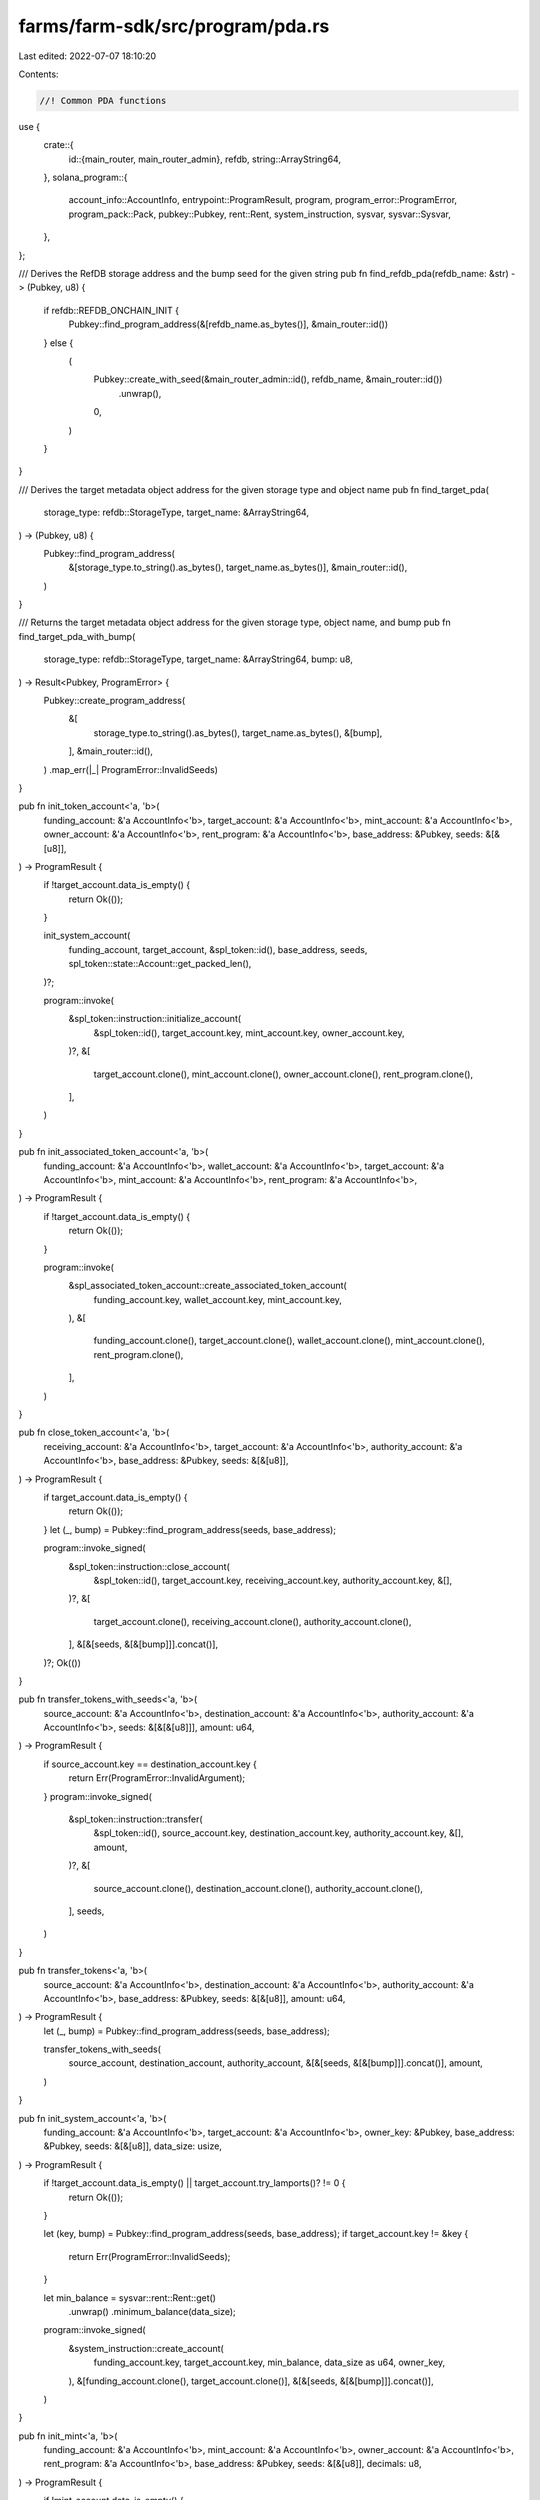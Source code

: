 farms/farm-sdk/src/program/pda.rs
=================================

Last edited: 2022-07-07 18:10:20

Contents:

.. code-block:: rs

    //! Common PDA functions

use {
    crate::{
        id::{main_router, main_router_admin},
        refdb,
        string::ArrayString64,
    },
    solana_program::{
        account_info::AccountInfo, entrypoint::ProgramResult, program, program_error::ProgramError,
        program_pack::Pack, pubkey::Pubkey, rent::Rent, system_instruction, sysvar, sysvar::Sysvar,
    },
};

/// Derives the RefDB storage address and the bump seed for the given string
pub fn find_refdb_pda(refdb_name: &str) -> (Pubkey, u8) {
    if refdb::REFDB_ONCHAIN_INIT {
        Pubkey::find_program_address(&[refdb_name.as_bytes()], &main_router::id())
    } else {
        (
            Pubkey::create_with_seed(&main_router_admin::id(), refdb_name, &main_router::id())
                .unwrap(),
            0,
        )
    }
}

/// Derives the target metadata object address for the given storage type and object name
pub fn find_target_pda(
    storage_type: refdb::StorageType,
    target_name: &ArrayString64,
) -> (Pubkey, u8) {
    Pubkey::find_program_address(
        &[storage_type.to_string().as_bytes(), target_name.as_bytes()],
        &main_router::id(),
    )
}

/// Returns the target metadata object address for the given storage type, object name, and bump
pub fn find_target_pda_with_bump(
    storage_type: refdb::StorageType,
    target_name: &ArrayString64,
    bump: u8,
) -> Result<Pubkey, ProgramError> {
    Pubkey::create_program_address(
        &[
            storage_type.to_string().as_bytes(),
            target_name.as_bytes(),
            &[bump],
        ],
        &main_router::id(),
    )
    .map_err(|_| ProgramError::InvalidSeeds)
}

pub fn init_token_account<'a, 'b>(
    funding_account: &'a AccountInfo<'b>,
    target_account: &'a AccountInfo<'b>,
    mint_account: &'a AccountInfo<'b>,
    owner_account: &'a AccountInfo<'b>,
    rent_program: &'a AccountInfo<'b>,
    base_address: &Pubkey,
    seeds: &[&[u8]],
) -> ProgramResult {
    if !target_account.data_is_empty() {
        return Ok(());
    }

    init_system_account(
        funding_account,
        target_account,
        &spl_token::id(),
        base_address,
        seeds,
        spl_token::state::Account::get_packed_len(),
    )?;

    program::invoke(
        &spl_token::instruction::initialize_account(
            &spl_token::id(),
            target_account.key,
            mint_account.key,
            owner_account.key,
        )?,
        &[
            target_account.clone(),
            mint_account.clone(),
            owner_account.clone(),
            rent_program.clone(),
        ],
    )
}

pub fn init_associated_token_account<'a, 'b>(
    funding_account: &'a AccountInfo<'b>,
    wallet_account: &'a AccountInfo<'b>,
    target_account: &'a AccountInfo<'b>,
    mint_account: &'a AccountInfo<'b>,
    rent_program: &'a AccountInfo<'b>,
) -> ProgramResult {
    if !target_account.data_is_empty() {
        return Ok(());
    }

    program::invoke(
        &spl_associated_token_account::create_associated_token_account(
            funding_account.key,
            wallet_account.key,
            mint_account.key,
        ),
        &[
            funding_account.clone(),
            target_account.clone(),
            wallet_account.clone(),
            mint_account.clone(),
            rent_program.clone(),
        ],
    )
}

pub fn close_token_account<'a, 'b>(
    receiving_account: &'a AccountInfo<'b>,
    target_account: &'a AccountInfo<'b>,
    authority_account: &'a AccountInfo<'b>,
    base_address: &Pubkey,
    seeds: &[&[u8]],
) -> ProgramResult {
    if target_account.data_is_empty() {
        return Ok(());
    }
    let (_, bump) = Pubkey::find_program_address(seeds, base_address);

    program::invoke_signed(
        &spl_token::instruction::close_account(
            &spl_token::id(),
            target_account.key,
            receiving_account.key,
            authority_account.key,
            &[],
        )?,
        &[
            target_account.clone(),
            receiving_account.clone(),
            authority_account.clone(),
        ],
        &[&[seeds, &[&[bump]]].concat()],
    )?;
    Ok(())
}

pub fn transfer_tokens_with_seeds<'a, 'b>(
    source_account: &'a AccountInfo<'b>,
    destination_account: &'a AccountInfo<'b>,
    authority_account: &'a AccountInfo<'b>,
    seeds: &[&[&[u8]]],
    amount: u64,
) -> ProgramResult {
    if source_account.key == destination_account.key {
        return Err(ProgramError::InvalidArgument);
    }
    program::invoke_signed(
        &spl_token::instruction::transfer(
            &spl_token::id(),
            source_account.key,
            destination_account.key,
            authority_account.key,
            &[],
            amount,
        )?,
        &[
            source_account.clone(),
            destination_account.clone(),
            authority_account.clone(),
        ],
        seeds,
    )
}

pub fn transfer_tokens<'a, 'b>(
    source_account: &'a AccountInfo<'b>,
    destination_account: &'a AccountInfo<'b>,
    authority_account: &'a AccountInfo<'b>,
    base_address: &Pubkey,
    seeds: &[&[u8]],
    amount: u64,
) -> ProgramResult {
    let (_, bump) = Pubkey::find_program_address(seeds, base_address);

    transfer_tokens_with_seeds(
        source_account,
        destination_account,
        authority_account,
        &[&[seeds, &[&[bump]]].concat()],
        amount,
    )
}

pub fn init_system_account<'a, 'b>(
    funding_account: &'a AccountInfo<'b>,
    target_account: &'a AccountInfo<'b>,
    owner_key: &Pubkey,
    base_address: &Pubkey,
    seeds: &[&[u8]],
    data_size: usize,
) -> ProgramResult {
    if !target_account.data_is_empty() || target_account.try_lamports()? != 0 {
        return Ok(());
    }

    let (key, bump) = Pubkey::find_program_address(seeds, base_address);
    if target_account.key != &key {
        return Err(ProgramError::InvalidSeeds);
    }

    let min_balance = sysvar::rent::Rent::get()
        .unwrap()
        .minimum_balance(data_size);
    program::invoke_signed(
        &system_instruction::create_account(
            funding_account.key,
            target_account.key,
            min_balance,
            data_size as u64,
            owner_key,
        ),
        &[funding_account.clone(), target_account.clone()],
        &[&[seeds, &[&[bump]]].concat()],
    )
}

pub fn init_mint<'a, 'b>(
    funding_account: &'a AccountInfo<'b>,
    mint_account: &'a AccountInfo<'b>,
    owner_account: &'a AccountInfo<'b>,
    rent_program: &'a AccountInfo<'b>,
    base_address: &Pubkey,
    seeds: &[&[u8]],
    decimals: u8,
) -> ProgramResult {
    if !mint_account.data_is_empty() {
        return Ok(());
    }

    let acc_size = spl_token::state::Mint::get_packed_len();
    init_system_account(
        funding_account,
        mint_account,
        &spl_token::id(),
        base_address,
        seeds,
        acc_size,
    )?;

    program::invoke(
        &spl_token::instruction::initialize_mint(
            &spl_token::id(),
            mint_account.key,
            owner_account.key,
            Some(owner_account.key),
            decimals,
        )?,
        &[
            mint_account.clone(),
            owner_account.clone(),
            rent_program.clone(),
        ],
    )
}

pub fn mint_to_with_seeds<'a, 'b>(
    target_token_account: &'a AccountInfo<'b>,
    mint_account: &'a AccountInfo<'b>,
    mint_authority_account: &'a AccountInfo<'b>,
    seeds: &[&[&[u8]]],
    amount: u64,
) -> ProgramResult {
    solana_program::program::invoke_signed(
        &spl_token::instruction::mint_to(
            &spl_token::id(),
            mint_account.key,
            target_token_account.key,
            mint_authority_account.key,
            &[],
            amount,
        )?,
        &[
            mint_account.clone(),
            target_token_account.clone(),
            mint_authority_account.clone(),
        ],
        seeds,
    )?;
    Ok(())
}

pub fn mint_to<'a, 'b>(
    target_token_account: &'a AccountInfo<'b>,
    mint_account: &'a AccountInfo<'b>,
    mint_authority_account: &'a AccountInfo<'b>,
    base_address: &Pubkey,
    seeds: &[&[u8]],
    amount: u64,
) -> ProgramResult {
    let (_, bump) = Pubkey::find_program_address(seeds, base_address);

    mint_to_with_seeds(
        target_token_account,
        mint_account,
        mint_authority_account,
        &[&[seeds, &[&[bump]]].concat()],
        amount,
    )
}

pub fn check_pda_data_size<'a, 'b>(
    target_account: &'a AccountInfo<'b>,
    seeds: &[&[u8]],
    data_size: usize,
    fix: bool,
) -> ProgramResult {
    if fix && target_account.data_is_empty() {
        program::invoke_signed(
            &system_instruction::allocate(target_account.key, data_size as u64),
            &[target_account.clone()],
            &[seeds],
        )?;
    }
    if target_account.data_len() < data_size {
        Err(ProgramError::AccountDataTooSmall)
    } else {
        Ok(())
    }
}

pub fn check_pda_rent_exempt<'a, 'b>(
    signer_account: &'a AccountInfo<'b>,
    target_account: &'a AccountInfo<'b>,
    seeds: &[&[u8]],
    data_size: usize,
    fix: bool,
) -> ProgramResult {
    let rent = Rent::get()?;
    let cur_balance = target_account.try_lamports()?;
    let min_balance = rent.minimum_balance(data_size);
    if cur_balance < min_balance {
        let signer_balance = signer_account.try_lamports()?;
        let signer_min_balance = rent.minimum_balance(signer_account.data_len());
        if !fix
            || signer_balance <= signer_min_balance
            || min_balance.checked_sub(cur_balance).unwrap()
                > signer_balance.checked_sub(signer_min_balance).unwrap()
        {
            return Err(ProgramError::InsufficientFunds);
        }
        program::invoke_signed(
            &system_instruction::transfer(
                signer_account.key,
                target_account.key,
                min_balance.checked_sub(cur_balance).unwrap(),
            ),
            &[signer_account.clone(), target_account.clone()],
            &[seeds],
        )?;
        assert!(target_account.try_lamports()? >= min_balance);
    }
    Ok(())
}

pub fn check_pda_owner<'a, 'b>(
    program_id: &Pubkey,
    target_account: &'a AccountInfo<'b>,
    seeds: &[&[u8]],
    fix: bool,
) -> ProgramResult {
    if *target_account.owner != *program_id {
        if fix {
            program::invoke_signed(
                &system_instruction::assign(target_account.key, program_id),
                &[target_account.clone()],
                &[seeds],
            )?;
            assert!(*target_account.owner == *program_id);
        } else {
            return Err(ProgramError::IllegalOwner);
        }
    }
    Ok(())
}


